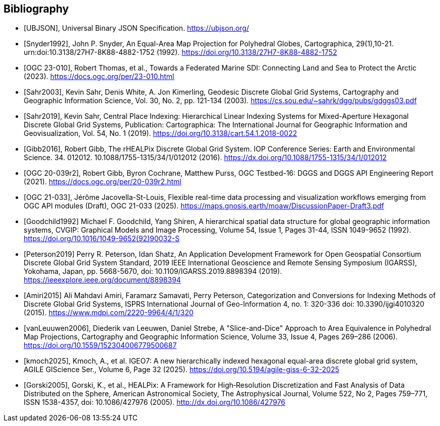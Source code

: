 [bibliography]
[[Bibliography]]
== Bibliography

* [[[UBJSON,UBJSON]]], Universal Binary JSON Specification. https://ubjson.org/

* [[[Snyder1992,Snyder1992]]], John P. Snyder, An Equal-Area Map Projection for Polyhedral Globes, Cartographica, 29(1),10-21. urn:doi:10.3138/27H7-8K88-4882-1752 (1992). https://doi.org/10.3138/27H7-8K88-4882-1752

* [[[OGC23-010,OGC 23-010]]], Robert Thomas, et al., Towards a Federated Marine SDI: Connecting Land and Sea to Protect the Arctic (2023). https://docs.ogc.org/per/23-010.html

* [[[Sahr2003,Sahr2003]]], Kevin Sahr, Denis White, A. Jon Kimerling, Geodesic Discrete Global Grid Systems, Cartography and Geographic Information Science, Vol. 30, No. 2, pp. 121-134 (2003). https://cs.sou.edu/~sahrk/dgg/pubs/gdggs03.pdf

* [[[Sahr2019,Sahr2019]]], Kevin Sahr, Central Place Indexing: Hierarchical Linear Indexing Systems for Mixed-Aperture Hexagonal Discrete Global Grid Systems, Publication: Cartographica: The International Journal for Geographic Information and Geovisualization, Vol. 54, No. 1 (2019). https://doi.org/10.3138/cart.54.1.2018-0022

* [[[Gibb2016,Gibb2016]]], Robert Gibb, The rHEALPix Discrete Global Grid System. IOP Conference Series: Earth and Environmental Science. 34. 012012. 10.1088/1755-1315/34/1/012012 (2016). https://dx.doi.org/10.1088/1755-1315/34/1/012012

* [[[OGC20-039r2,OGC 20-039r2]]], Robert Gibb, Byron Cochrane, Matthew Purss, OGC Testbed-16: DGGS and DGGS API Engineering Report (2021). https://docs.ogc.org/per/20-039r2.html

* [[[OGC21-033,OGC 21-033]]], Jérôme Jacovella-St-Louis, Flexible real-time data processing and visualization workflows emerging from OGC API modules (Draft), OGC 21-033 (2025). https://maps.gnosis.earth/moaw/DiscussionPaper-Draft3.pdf

* [[[Goodchild1992,Goodchild1992]]] Michael F. Goodchild, Yang Shiren, A hierarchical spatial data structure for global geographic information systems, CVGIP: Graphical Models and Image Processing, Volume 54, Issue 1, Pages 31-44, ISSN 1049-9652 (1992). https://doi.org/10.1016/1049-9652(92)90032-S

* [[[Peterson2019,Peterson2019]]] Perry R. Peterson, Idan Shatz, An Application Development Framework for Open Geospatial Consortium Discrete Global Grid System Standard, 2019 IEEE International Geoscience and Remote Sensing Symposium (IGARSS), Yokohama, Japan, pp. 5668-5670, doi: 10.1109/IGARSS.2019.8898394 (2019). https://ieeexplore.ieee.org/document/8898394

* [[[Amiri2015,Amiri2015]]] Ali Mahdavi Amiri, Faramarz Samavati, Perry Peterson, Categorization and Conversions for Indexing Methods of Discrete Global Grid Systems, ISPRS International Journal of Geo-Information 4, no. 1: 320-336 doi: 10.3390/ijgi4010320 (2015). https://www.mdpi.com/2220-9964/4/1/320

* [[[vanLeuuwen2006,vanLeuuwen2006]]], Diederik van Leeuwen, Daniel Strebe, A "Slice-and-Dice" Approach to Area Equivalence in Polyhedral Map Projections, Cartography and Geographic Information Science, Volume 33, Issue 4, Pages 269–286 (2006). https://doi.org/10.1559/152304006779500687

* [[[kmoch2025]]], Kmoch, A., et al. IGEO7: A new hierarchically indexed hexagonal equal-area discrete global grid system, AGILE GIScience Ser., Volume 6, Page 32 (2025). https://doi.org/10.5194/agile-giss-6-32-2025

* [[[Gorski2005]]], Gorski, K., et al., HEALPix: A Framework for High‐Resolution Discretization and Fast Analysis of Data Distributed on the Sphere, American Astronomical Society, The Astrophysical Journal, Volume 522, No 2, Pages 759–771, ISSN 1538-4357, doi: 10.1086/427976 (2005). http://dx.doi.org/10.1086/427976
